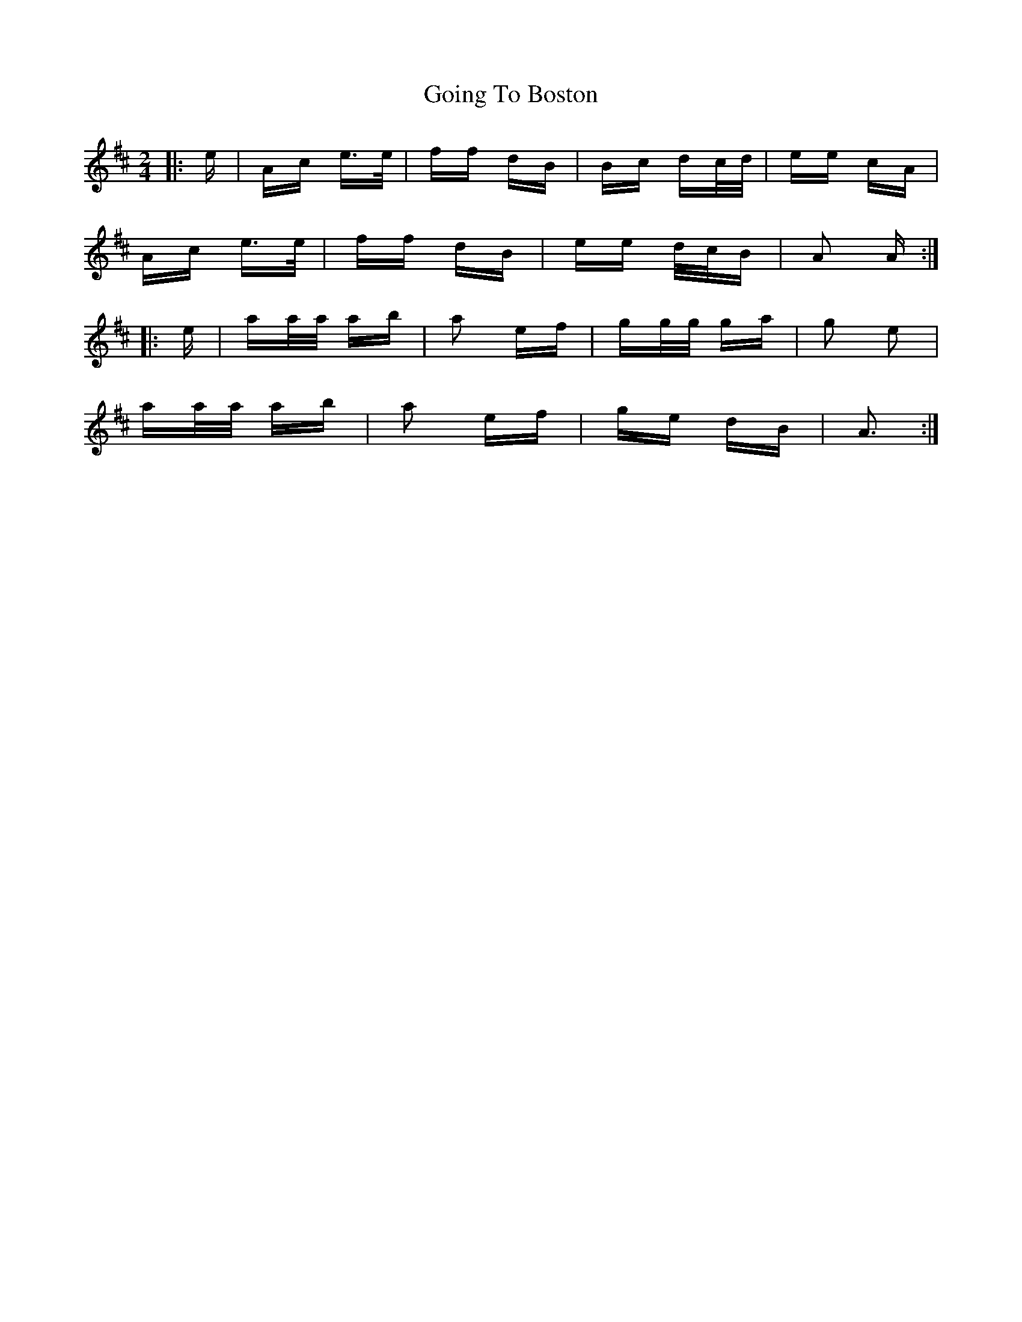 X: 15644
T: Going To Boston
R: polka
M: 2/4
K: Amixolydian
|:e|Ac e>e|ff dB|Bc dc/d/|ee cA|
Ac e>e|ff dB|ee d/c/B|A2 A:|
|:e|aa/a/ ab|a2 ef|gg/g/ ga|g2 e2|
aa/a/ ab|a2 ef|ge dB|A3:|

